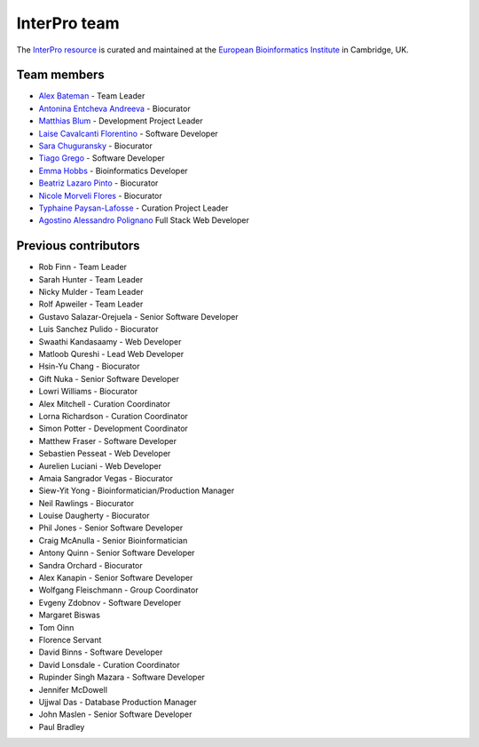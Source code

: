 #############
InterPro team
#############

The `InterPro resource <https://www.ebi.ac.uk/interpro/>`_ is curated and maintained
at the `European Bioinformatics Institute <http://www.ebi.ac.uk>`_ in Cambridge, UK.

************
Team members
************

- `Alex Bateman <http://www.ebi.ac.uk/about/people/alex-bateman>`_ - Team Leader
- `Antonina Entcheva Andreeva <https://www.ebi.ac.uk/people/person/antonina-andreeva/>`_ - Biocurator
- `Matthias Blum <http://www.ebi.ac.uk/about/people/matthias-blum>`_ - Development Project Leader
- `Laise Cavalcanti Florentino <https://www.ebi.ac.uk/people/person/laise-cavalcanti-florentino/>`_ - Software Developer
- `Sara Chuguransky <http://www.ebi.ac.uk/about/people/sara-chuguransky>`_ - Biocurator
- `Tiago Grego <http://www.ebi.ac.uk/about/people/tiago-grego>`_ - Software Developer
- `Emma Hobbs <https://www.embl.org/people/person/CP-60043055/>`_ - Bioinformatics Developer
- `Beatriz Lazaro Pinto <http://www.ebi.ac.uk/about/people/beatriz-lazaro-pinto>`_ - Biocurator
- `Nicole Morveli Flores <https://www.ebi.ac.uk/people/person/nicole-morveli/>`_ - Biocurator
- `Typhaine Paysan-Lafosse <http://www.ebi.ac.uk/about/people/typhaine-paysan-lafosse>`_ - Curation Project Leader
- `Agostino Alessandro Polignano <https://www.ebi.ac.uk/people/person/alessandro-polignano/>`_ Full Stack Web Developer

*********************
Previous contributors
*********************

- Rob Finn - Team Leader
- Sarah Hunter - Team Leader
- Nicky Mulder - Team Leader
- Rolf Apweiler - Team Leader
- Gustavo Salazar-Orejuela - Senior Software Developer
- Luis Sanchez Pulido - Biocurator
- Swaathi Kandasaamy - Web Developer
- Matloob Qureshi - Lead Web Developer
- Hsin-Yu Chang - Biocurator
- Gift Nuka - Senior Software Developer
- Lowri Williams - Biocurator
- Alex Mitchell - Curation Coordinator
- Lorna Richardson - Curation Coordinator
- Simon Potter - Development Coordinator
- Matthew Fraser - Software Developer
- Sebastien Pesseat - Web Developer
- Aurelien Luciani - Web Developer
- Amaia Sangrador Vegas - Biocurator
- Siew-Yit Yong - Bioinformatician/Production Manager
- Neil Rawlings - Biocurator
- Louise Daugherty - Biocurator
- Phil Jones - Senior Software Developer
- Craig McAnulla - Senior Bioinformatician
- Antony Quinn - Senior Software Developer
- Sandra Orchard - Biocurator
- Alex Kanapin - Senior Software Developer
- Wolfgang Fleischmann - Group Coordinator
- Evgeny Zdobnov - Software Developer
- Margaret Biswas
- Tom Oinn
- Florence Servant
- David Binns - Software Developer
- David Lonsdale - Curation Coordinator
- Rupinder Singh Mazara - Software Developer
- Jennifer McDowell
- Ujjwal Das - Database Production Manager
- John Maslen - Senior Software Developer
- Paul Bradley
